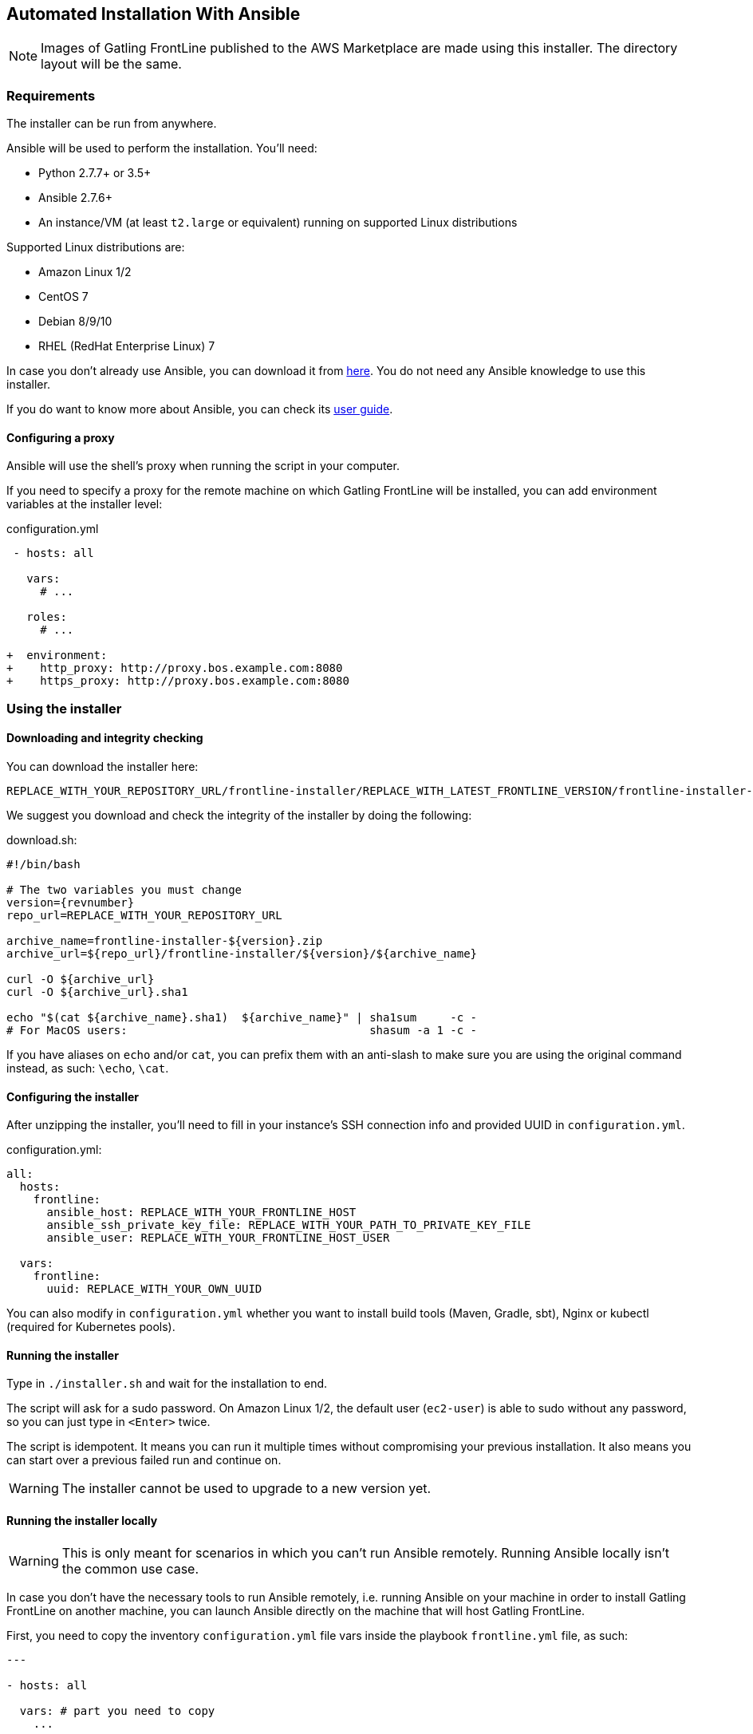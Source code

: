 == Automated Installation With Ansible

NOTE: Images of Gatling FrontLine published to the AWS Marketplace are made using this installer. The directory layout will be the same.

=== Requirements

The installer can be run from anywhere.

Ansible will be used to perform the installation. You'll need:

* Python 2.7.7+ or 3.5+
* Ansible 2.7.6+
* An instance/VM (at least `t2.large` or equivalent) running on supported Linux distributions

Supported Linux distributions are:

* Amazon Linux 1/2
* CentOS 7
* Debian 8/9/10
* RHEL (RedHat Enterprise Linux) 7

In case you don't already use Ansible, you can download it from https://docs.ansible.com/ansible/latest/installation_guide/intro_installation.html[here]. You do not need any Ansible knowledge to use this installer.

If you do want to know more about Ansible, you can check its https://docs.ansible.com/ansible/latest/user_guide/quickstart.html[user guide].

==== Configuring a proxy

Ansible will use the shell's proxy when running the script in your computer.

If you need to specify a proxy for the remote machine on which Gatling FrontLine will be installed, you can add environment variables at the installer level:

.configuration.yml
[source,diff]
----
 - hosts: all

   vars:
     # ...

   roles:
     # ...

+  environment:
+    http_proxy: http://proxy.bos.example.com:8080
+    https_proxy: http://proxy.bos.example.com:8080
----

=== Using the installer

==== Downloading and integrity checking

You can download the installer here:

----
REPLACE_WITH_YOUR_REPOSITORY_URL/frontline-installer/REPLACE_WITH_LATEST_FRONTLINE_VERSION/frontline-installer-REPLACE_WITH_LATEST_FRONTLINE_VERSION.zip
----

We suggest you download and check the integrity of the installer by doing the following:

.download.sh:
[source,bash]
[subs="attributes"]
----
#!/bin/bash

# The two variables you must change
version={revnumber}
repo_url=REPLACE_WITH_YOUR_REPOSITORY_URL

archive_name=frontline-installer-${version}.zip
archive_url=${repo_url}/frontline-installer/${version}/${archive_name}

curl -O ${archive_url}
curl -O ${archive_url}.sha1

echo "$(cat ${archive_name}.sha1)  ${archive_name}" | sha1sum     -c -
# For MacOS users:                                    shasum -a 1 -c -
----

If you have aliases on `echo` and/or `cat`, you can prefix them with an anti-slash to make sure you are using the original command instead, as such: `\echo`, `\cat`.

==== Configuring the installer

After unzipping the installer, you'll need to fill in your instance's SSH connection info and provided UUID in `configuration.yml`.

.configuration.yml:
[source,diff]
----
all:
  hosts:
    frontline:
      ansible_host: REPLACE_WITH_YOUR_FRONTLINE_HOST
      ansible_ssh_private_key_file: REPLACE_WITH_YOUR_PATH_TO_PRIVATE_KEY_FILE
      ansible_user: REPLACE_WITH_YOUR_FRONTLINE_HOST_USER

  vars:
    frontline:
      uuid: REPLACE_WITH_YOUR_OWN_UUID
----

You can also modify in `configuration.yml` whether you want to install build tools (Maven, Gradle, sbt), Nginx or kubectl (required for Kubernetes pools).

==== Running the installer

Type in `./installer.sh` and wait for the installation to end.

The script will ask for a sudo password. On Amazon Linux 1/2, the default user (`ec2-user`) is able to sudo without any password, so you can just type in `<Enter>` twice.

The script is idempotent. It means you can run it multiple times without compromising your previous installation. It also means you can start over a previous failed run and continue on.

WARNING: The installer cannot be used to upgrade to a new version yet.

==== Running the installer locally

WARNING: This is only meant for scenarios in which you can't run Ansible remotely. Running Ansible locally isn't the common use case.

In case you don't have the necessary tools to run Ansible remotely, i.e. running Ansible on your machine in order to install Gatling FrontLine on another machine, you can launch Ansible directly on the machine that will host Gatling FrontLine.

First, you need to copy the inventory `configuration.yml` file vars inside the playbook `frontline.yml` file, as such:

[source,yaml]
----
---

- hosts: all

  vars: # part you need to copy
    ...

  roles:
    ...
----

Then, you will be able to run Ansible directly on the host you intend to install Gatling FrontLine in:

[source,shell]
----
ansible-playbook \
  -b --ask-become-pass \
  -c local \
  -i localhost, \
  frontline.yml
----

==== Running FrontLine

Services will be configured for each installed components of Gatling FrontLine. They will automatically start on boot.

You can control them with the `service`/`systemctl` command:

[source,shell]
----
# On SysV-based distributions
sudo service {cassandra|frontline|nginx} {start|stop}
# On systemd-based distributions
sudo systemctl {start|stop} {cassandra|frontline|nginx}
----

NOTE: Gatling FrontLine depends on Cassandra, it will wait on its availability when starting.

NOTE: Nginx reverse proxy to Gatling FrontLine, but will still start if it is not available.

=== Installation Layout

Two users will be created, `cassandra` and `frontline`, that will be used by, respectively, Cassandra and Gatling FrontLine.

NOTE: If you want a file to be access by Gatling FrontLine (E.g.: private keys), make sure to properly modify its `group:user` to `frontline:frontline`.

.Installation and configuration directories:
----
/opt/cassandra
/opt/frontline
----

Nginx is installed using the packager of the distribution.

All other dependencies (I.e.: builders), are also installed in `/opt`.

Versions are installed in their own directories and linked to `/opt/cassandra` and/or `/opt/frontline`. Previous configuration files won't be overwritten on update.

.Home and data directories:
----
/var/lib/cassandra
/var/frontline
----

.SystemV configuration files:
----
/etc/sysconfig/cassandra
/etc/sysconfig/frontline
----

Any changes to the `PATH` of each services can be pushed in these files.

.SystemV services files:
----
/etc/init.d/cassandra
/etc/init.d/frontline
----

.Systemd unit files:
----
/etc/systemd/system/cassandra.service
/etc/systemd/system/frontline.service
----

.Logging directories:
----
/var/log/cassandra
/var/log/frontline
----

=== Troubleshooting

If anything goes wrong during the installation. You can turn on Ansible logging by modifying the following line in the `frontline.yml` file, switching the value of `no_log` from `True` to `False`:

[source,yaml]
----
no_log: False
----
